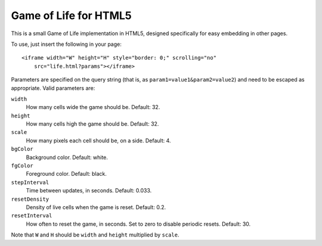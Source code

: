 
Game of Life for HTML5
======================

This is a small Game of Life implementation in HTML5, designed specifically
for easy embedding in other pages.

To use, just insert the following in your page::

    <iframe width="W" height="H" style="border: 0;" scrolling="no"
        src="life.html?params"></iframe>

Parameters are specified on the query string (that is, as
``param1=value1&param2=value2``) and need to be escaped as appropriate.  Valid
parameters are:

``width``
    How many cells wide the game should be.  Default: 32.

``height``
    How many cells high the game should be.  Default: 32.

``scale``
    How many pixels each cell should be, on a side.  Default: 4.

``bgColor``
    Background color.  Default: white.

``fgColor``
    Foreground color.  Default: black.

``stepInterval``
    Time between updates, in seconds.  Default: 0.033.

``resetDensity``
    Density of live cells when the game is reset.  Default: 0.2.

``resetInterval``
    How often to reset the game, in seconds.  Set to zero to disable
    periodic resets.  Default: 30.

Note that ``W`` and ``H`` should be ``width`` and ``height`` multiplied by
``scale``.

